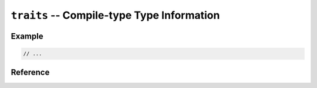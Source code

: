 .. mex/mex/traits.rst
   Copyright(c) André Caron, 2009-2011

``traits`` -- Compile-type Type Information
===========================================

Example
-------

.. code-block:: c++

   // ...

Reference
---------

.. cpp:namespace:: mex

.. cpp:class:: common_traits<T,U>

   .. cpp:type:: value_type
   .. cpp:type:: pointer
   .. cpp:type:: const T * const_pointer

   .. cpp:member:: static const type_t type_code

   .. cpp:function:: static mxArray * check ( mxArray * array )
   .. cpp:function:: static const mxArray * check ( const mxArray * array )

.. cpp:class:: numeric_traits<T,U>

   .. cpp:function:: static mxArray * matrix ( size_t m, size_t n, const real_t& )
   .. cpp:function:: static mxArray * matrix ( size_t m, size_t n, const complex_t& )
   .. cpp:function:: static mxArray * array ( int ndim, const int * dims, const real_t& )
   .. cpp:function:: static mxArray * array ( int ndim, const int * dims, const complex_t& )

.. cpp:class:: traits<T>

.. cpp:class:: traits<char_t>

   .. cpp:function:: static mxArray * matrix ( size_t m, size_t n )

.. cpp:class:: traits<double>

   .. cpp:function:: static mxArray * matrix ( size_t m, size_t n, const real_t& )
   .. cpp:function:: static mxArray * matrix ( size_t m, size_t n, const complex_t& )

.. cpp:class:: traits<logical>

   .. cpp:function:: static mxArray * create ( size_t m, size_t n )
